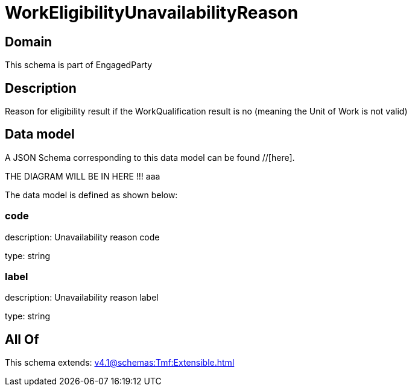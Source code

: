 = WorkEligibilityUnavailabilityReason

[#domain]
== Domain

This schema is part of EngagedParty

[#description]
== Description
Reason for eligibility result if the WorkQualification result is no (meaning the Unit of Work is not valid)


[#data_model]
== Data model

A JSON Schema corresponding to this data model can be found //[here].

THE DIAGRAM WILL BE IN HERE !!!
aaa

The data model is defined as shown below:


=== code
description: Unavailability reason code

type: string


=== label
description: Unavailability reason label

type: string


[#all_of]
== All Of

This schema extends: xref:v4.1@schemas:Tmf:Extensible.adoc[]

